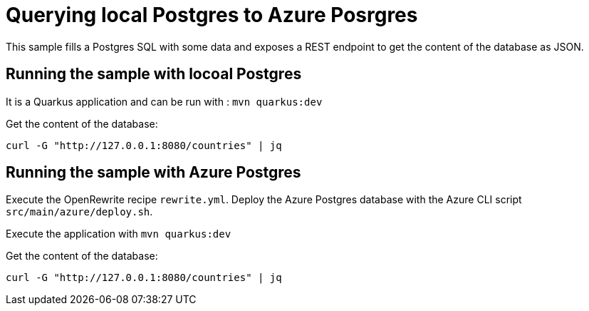# Querying local Postgres to Azure Posrgres

This sample fills a Postgres SQL with some data and exposes a REST endpoint to get the content of the database as JSON.

## Running the sample with locoal Postgres

It is a Quarkus application and can be run with : `mvn quarkus:dev`

Get the content of the database:

```
curl -G "http://127.0.0.1:8080/countries" | jq
```

## Running the sample with Azure Postgres

Execute the OpenRewrite recipe `rewrite.yml`.
Deploy the Azure Postgres database with the Azure CLI script `src/main/azure/deploy.sh`.

Execute the application with `mvn quarkus:dev`

Get the content of the database:

```
curl -G "http://127.0.0.1:8080/countries" | jq
```
